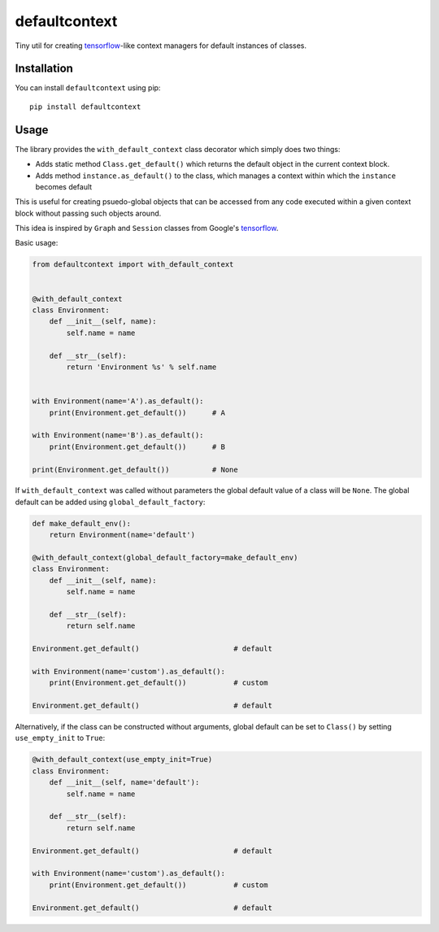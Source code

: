 **************
defaultcontext
**************

.. image:: https://badge.fury.io/py/defaultcontext.svg
   :target: https://badge.fury.io/py/defaultcontext
.. image:: https://travis-ci.org/bogdan-kulynych/defaultcontext.svg?branch=master
   :target: https://travis-ci.org/bogdan-kulynych/defaultcontext

Tiny util for creating `tensorflow`_-like context managers for default instances of classes.


Installation
============

You can install ``defaultcontext`` using pip::

    pip install defaultcontext


Usage
=====

The library provides the ``with_default_context`` class decorator which simply does two things:

- Adds static method ``Class.get_default()`` which returns the default object in the current context block.
- Adds method ``instance.as_default()`` to the class, which manages a context within which the ``instance``
  becomes default

This is useful for creating psuedo-global objects that can be accessed from any code executed within a
given context block without passing such objects around.

This idea is inspired by ``Graph`` and ``Session`` classes from Google's `tensorflow`_.

Basic usage:

.. code-block::  python

    from defaultcontext import with_default_context


    @with_default_context
    class Environment:
        def __init__(self, name):
            self.name = name

        def __str__(self):
            return 'Environment %s' % self.name


    with Environment(name='A').as_default():
        print(Environment.get_default())      # A

    with Environment(name='B').as_default():
        print(Environment.get_default())      # B

    print(Environment.get_default())          # None

If ``with_default_context`` was called without parameters the global default value of a class will be ``None``.
The global default can be added using ``global_default_factory``:

.. code-block::  python

    def make_default_env():
        return Environment(name='default')

    @with_default_context(global_default_factory=make_default_env)
    class Environment:
        def __init__(self, name):
            self.name = name

        def __str__(self):
            return self.name

    Environment.get_default()                      # default

    with Environment(name='custom').as_default():
        print(Environment.get_default())           # custom

    Environment.get_default()                      # default

Alternatively, if the class can be constructed without arguments, global default can be set to ``Class()`` by
setting ``use_empty_init`` to ``True``:

.. code-block::  python

    @with_default_context(use_empty_init=True)
    class Environment:
        def __init__(self, name='default'):
            self.name = name

        def __str__(self):
            return self.name

    Environment.get_default()                      # default

    with Environment(name='custom').as_default():
        print(Environment.get_default())           # custom

    Environment.get_default()                      # default


.. _tensorflow: https://www.tensorflow.org/



